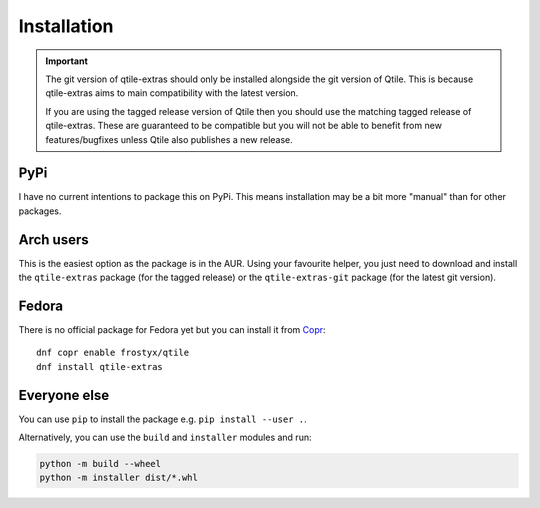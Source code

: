 .. _install:

============
Installation
============

.. important::

    The git version of qtile-extras should only be installed alongside the git version of
    Qtile. This is because qtile-extras aims to main compatibility with the latest version.

    If you are using the tagged release version of Qtile then you should use the matching tagged
    release of qtile-extras. These are guaranteed to be compatible but you will not be able to benefit
    from new features/bugfixes unless Qtile also publishes a new release.


PyPi
====

I have no current intentions to package this on PyPi. This means
installation may be a bit more "manual" than for other packages.

Arch users
==========

This is the easiest option as the package is in the AUR. Using your favourite
helper, you just need to download and install the ``qtile-extras`` package (for the tagged release)
or the ``qtile-extras-git`` package (for the latest git version).

Fedora
======

There is no official package for Fedora yet but you can install it
from `Copr`_::

    dnf copr enable frostyx/qtile
    dnf install qtile-extras

.. _Copr: https://copr.fedorainfracloud.org/

Everyone else
=============

You can use ``pip`` to install the package e.g. ``pip install --user .``.

Alternatively, you can use the ``build`` and ``installer`` modules and run:

.. code::

    python -m build --wheel
    python -m installer dist/*.whl
